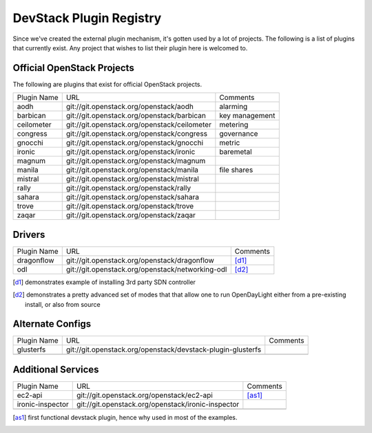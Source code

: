 ..
  Note to reviewers: the intent of this file is to be easy for
  community members to update. As such fast approving (single core +2)
  is fine as long as you've identified that the plugin listed actually exists.

==========================
 DevStack Plugin Registry
==========================

Since we've created the external plugin mechanism, it's gotten used by
a lot of projects. The following is a list of plugins that currently
exist. Any project that wishes to list their plugin here is welcomed
to.

Official OpenStack Projects
===========================

The following are plugins that exist for official OpenStack projects.

+------------------+---------------------------------------------+--------------------+
|Plugin Name       |URL                                          |Comments            |
+------------------+---------------------------------------------+--------------------+
|aodh              |git://git.openstack.org/openstack/aodh       | alarming           |
+------------------+---------------------------------------------+--------------------+
|barbican          |git://git.openstack.org/openstack/barbican   | key management     |
+------------------+---------------------------------------------+--------------------+
|ceilometer        |git://git.openstack.org/openstack/ceilometer | metering           |
+------------------+---------------------------------------------+--------------------+
|congress          |git://git.openstack.org/openstack/congress   | governance         |
+------------------+---------------------------------------------+--------------------+
|gnocchi           |git://git.openstack.org/openstack/gnocchi    | metric             |
+------------------+---------------------------------------------+--------------------+
|ironic            |git://git.openstack.org/openstack/ironic     | baremetal          |
+------------------+---------------------------------------------+--------------------+
|magnum            |git://git.openstack.org/openstack/magnum     |                    |
+------------------+---------------------------------------------+--------------------+
|manila            |git://git.openstack.org/openstack/manila     | file shares        |
+------------------+---------------------------------------------+--------------------+
|mistral           |git://git.openstack.org/openstack/mistral    |                    |
+------------------+---------------------------------------------+--------------------+
|rally             |git://git.openstack.org/openstack/rally      |                    |
+------------------+---------------------------------------------+--------------------+
|sahara            |git://git.openstack.org/openstack/sahara     |                    |
+------------------+---------------------------------------------+--------------------+
|trove             |git://git.openstack.org/openstack/trove      |                    |
+------------------+---------------------------------------------+--------------------+
|zaqar             |git://git.openstack.org/openstack/zaqar      |                    |
+------------------+---------------------------------------------+--------------------+



Drivers
=======

+--------------------+-------------------------------------------------+------------------+
|Plugin Name         |URL                                              |Comments          |
+--------------------+-------------------------------------------------+------------------+
|dragonflow          |git://git.openstack.org/openstack/dragonflow     |[d1]_             |
+--------------------+-------------------------------------------------+------------------+
|odl                 |git://git.openstack.org/openstack/networking-odl |[d2]_             |
+--------------------+-------------------------------------------------+------------------+

.. [d1] demonstrates example of installing 3rd party SDN controller
.. [d2] demonstrates a pretty advanced set of modes that that allow
        one to run OpenDayLight either from a pre-existing install, or
        also from source

Alternate Configs
=================

+-------------+------------------------------------------------------------+------------+
| Plugin Name | URL                                                        | Comments   |
|             |                                                            |            |
+-------------+------------------------------------------------------------+------------+
|glusterfs    |git://git.openstack.org/openstack/devstack-plugin-glusterfs |            |
+-------------+------------------------------------------------------------+------------+
|             |                                                            |            |
+-------------+------------------------------------------------------------+------------+

Additional Services
===================

+----------------+--------------------------------------------------+------------+
| Plugin Name    | URL                                              | Comments   |
|                |                                                  |            |
+----------------+--------------------------------------------------+------------+
|ec2-api         |git://git.openstack.org/openstack/ec2-api         |[as1]_      |
+----------------+--------------------------------------------------+------------+
|ironic-inspector|git://git.openstack.org/openstack/ironic-inspector|            |
+----------------+--------------------------------------------------+------------+
|                |                                                  |            |
+----------------+--------------------------------------------------+------------+

.. [as1] first functional devstack plugin, hence why used in most of
         the examples.
